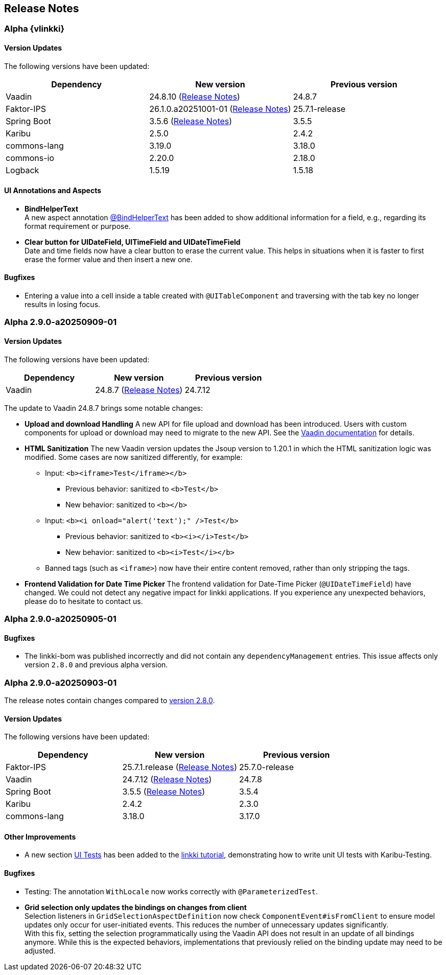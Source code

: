 :jbake-title: Release Notes
:jbake-type: chapter
:jbake-tags: release-notes
:jbake-status: published
:jbake-order: 0
// NO :source-dir: HERE, BECAUSE N&N NEEDS TO SHOW CODE AT ITS TIME OF ORIGIN, NOT LINK TO CURRENT CODE
:images-folder-name: 01_releasenotes

== Release Notes

//=== Version 2.9.0

// The release notes contain changes compared to link:https://doc.linkki-framework.org/2.8/00_releasenotes/#_version_2_8_0[version 2.8.0].

=== Alpha {vlinkki}

==== Version Updates

The following versions have been updated:

[cols="a,a,a"]
|===
| Dependency                    | New version       | Previous version

| Vaadin                        | 24.8.10 (link:https://github.com/vaadin/platform/releases/tag/24.8.10[Release Notes]) | 24.8.7
| Faktor-IPS                    | 26.1.0.a20251001-01 (link:https://doc.faktorzehn.org/faktor-ips/26.1-a20251001-01/01_releasenotes/index.html[Release Notes]) | 25.7.1-release
| Spring Boot                   | 3.5.6 (link:https://github.com/spring-projects/spring-boot/wiki/Spring-Boot-3.5-Release-Notes[Release Notes]) | 3.5.5
| Karibu                        | 2.5.0  | 2.4.2
| commons-lang                  | 3.19.0 | 3.18.0
| commons-io                    | 2.20.0 | 2.18.0
| Logback                       | 1.5.19 | 1.5.18
|===

==== UI Annotations and Aspects
// https://jira.convista.com/browse/LIN-4157
* *BindHelperText* +
A new aspect annotation <<bind-helper-text, @BindHelperText>> has been added to show additional information for a field, e.g., regarding its format requirement or purpose.
// https://jira.convista.com/browse/LIN-4530
* *Clear button for UIDateField, UITimeField and UIDateTimeField* +
Date and time fields now have a clear button to erase the current value.
This helps in situations when it is faster to first erase the former value and then insert a new one.

==== Bugfixes

// https://jira.convista.com/browse/LIN-4561
* Entering a value into a cell inside a table created with `@UITableComponent` and traversing with the tab key no longer results in losing focus.

=== Alpha 2.9.0-a20250909-01

==== Version Updates

The following versions have been updated:

[cols="a,a,a"]
|===
| Dependency                    | New version       | Previous version

| Vaadin                        | 24.8.7 (link:https://github.com/vaadin/platform/releases/tag/24.8.7[Release Notes]) | 24.7.12
|===

The update to Vaadin 24.8.7 brings some notable changes:

* *Upload and download Handling* A new API for file upload and download has been introduced.
Users with custom components for upload or download may need to migrate to the new API.
See the https://vaadin.com/docs/latest/flow/advanced/downloads[Vaadin documentation] for details.
* *HTML Sanitization* The new Vaadin version updates the Jsoup version to 1.20.1 in which the HTML sanitization logic was modified.
Some cases are now sanitized differently, for example:
** Input: `<b><iframe>Test</iframe></b>`
*** Previous behavior: sanitized to `<b>Test</b>`
*** New behavior: sanitized to `<b></b>`
** Input: `<b><i onload="alert('text');" />Test</b>`
*** Previous behavior: sanitized to `<b><i></i>Test</b>`
*** New behavior: sanitized to `<b><i>Test</i></b>`
** Banned tags (such as `<iframe>`) now have their entire content removed, rather than only stripping the tags.
* *Frontend Validation for Date Time Picker* The frontend validation for Date-Time Picker (`@UIDateTimeField`) have changed.
We could not detect any negative impact for linkki applications.
If you experience any unexpected behaviors, please do to hesitate to contact us.

=== Alpha 2.9.0-a20250905-01

==== Bugfixes

// https://jira.convista.com/browse/LIN-4505
* The linkki-bom was published incorrectly and did not contain any `dependencyManagement` entries.
This issue affects only version `2.8.0` and previous alpha version.

=== Alpha 2.9.0-a20250903-01

The release notes contain changes compared to link:https://doc.linkki-framework.org/2.8/00_releasenotes/#_version_2_8_0[version 2.8.0].

==== Version Updates

The following versions have been updated:

[cols="a,a,a"]
|===
| Dependency                    | New version       | Previous version

| Faktor-IPS                    | 25.7.1.release (link:https://doc.faktorzehn.org/faktor-ips/25.7/01_releasenotes/index.html[Release Notes]) | 25.7.0-release
| Vaadin                        | 24.7.12 (link:https://github.com/vaadin/platform/releases/tag/24.7.12[Release Notes]) | 24.7.8
| Spring Boot                   | 3.5.5 (link:https://github.com/spring-projects/spring-boot/wiki/Spring-Boot-3.5-Release-Notes[Release Notes]) | 3.5.4
| Karibu | 2.4.2 | 2.3.0
| commons-lang | 3.18.0 | 3.17.0
|===

==== Other Improvements

* A new section <<tutorial-step-11, UI Tests>> has been added to the <<linkki-tutorial,linkki tutorial>>, demonstrating how to write unit UI tests with Karibu-Testing.

==== Bugfixes
// https://jira.convista.com/browse/LIN-4562
* Testing: The annotation `WithLocale` now works correctly with `@ParameterizedTest`.
// https://jira.convista.com/browse/LIN-3289
* [.api-change]*Grid selection only updates the bindings on changes from client* +
Selection listeners in `GridSelectionAspectDefinition` now check `ComponentEvent#isFromClient` to ensure model updates only occur for user-initiated events.
This reduces the number of unnecessary updates significantly. +
With this fix, setting the selection programmatically using the Vaadin API does not result in an update of all bindings anymore.
While this is the expected behaviors, implementations that previously relied on the binding update may need to be adjusted.

